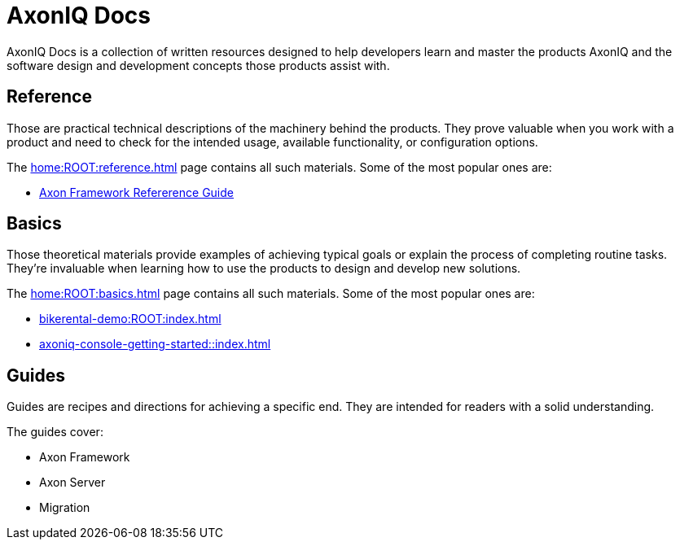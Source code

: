 :page-layout: component-list
= AxonIQ Docs
:page-aliases: \reference-guide.adoc

AxonIQ Docs is a collection of written resources designed to help developers learn and master the products AxonIQ and the software design and development concepts those products assist with.

== Reference

Those are practical technical descriptions of the machinery behind the products. They prove valuable when you work with a product and need to check for the intended usage, available functionality, or configuration options.

The xref:home:ROOT:reference.adoc[] page contains all such materials. Some of the most popular ones are:

* xref:axon_framework_ref::index.adoc[Axon Framework Refererence Guide]
//* xref:axon_framework_ref:ROOT:index.adoc[]
// * xref:axon_server_ref:ROOT:index.adoc[]
// * xref:axoniq_cloud_ref:ROOT:index.adoc[]

== Basics

Those theoretical materials provide examples of achieving typical goals or explain the process of completing routine tasks. They're invaluable when learning how to use the products to design and develop new solutions.

The xref:home:ROOT:basics.adoc[] page contains all such materials. Some of the most popular ones are:

* xref:bikerental-demo:ROOT:index.adoc[]
* xref:axoniq-console-getting-started::index.adoc[]
// * xref:af_customization:ROOT:index.adoc[Customizing Axon Framework]
// * xref:as_admin:ROOT:index.adoc[Axon Server Administration]

== Guides

Guides are recipes and directions for achieving a specific end. They are intended for readers with a solid understanding.

The guides cover: 

- Axon Framework
- Axon Server
- Migration
